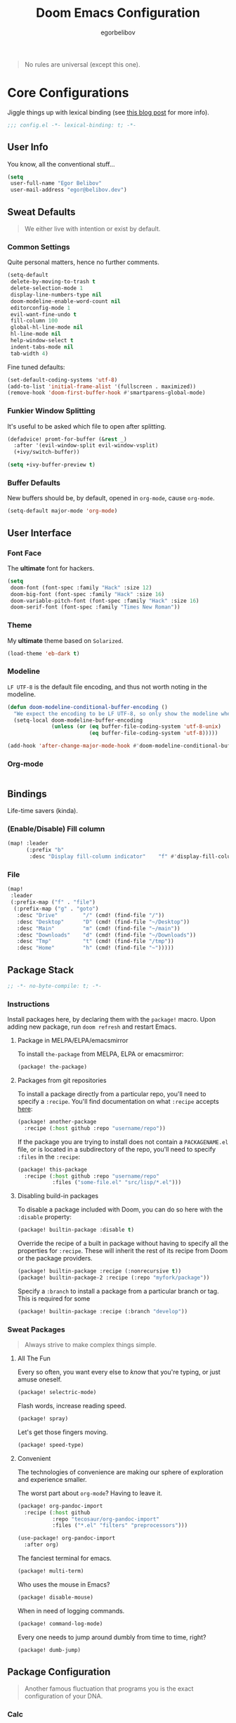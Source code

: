#+TITLE: Doom Emacs Configuration
#+AUTHOR: egorbelibov

#+BEGIN_QUOTE
No rules are universal (except this one).
#+END_QUOTE

* Core Configurations
Jiggle things up with lexical binding (see [[https://nullprogram.com/blog/2016/12/22/][this blog post]] for more info).
#+BEGIN_SRC emacs-lisp :comments no
;;; config.el -*- lexical-binding: t; -*-
#+END_SRC

** User Info
You know, all the conventional stuff…
#+BEGIN_SRC emacs-lisp
(setq
 user-full-name "Egor Belibov"
 user-mail-address "egor@belibov.dev")
#+END_SRC

** Sweat Defaults
#+BEGIN_QUOTE
We either live with intention or exist by default.
#+END_QUOTE

*** Common Settings
Quite personal matters, hence no further comments.
#+BEGIN_SRC emacs-lisp
(setq-default
 delete-by-moving-to-trash t
 delete-selection-mode 1
 display-line-numbers-type nil
 doom-modeline-enable-word-count nil
 editorconfig-mode 1
 evil-want-fine-undo t
 fill-column 100
 global-hl-line-mode nil
 hl-line-mode nil
 help-window-select t
 indent-tabs-mode nil
 tab-width 4)
#+END_SRC

Fine tuned defaults:
#+BEGIN_SRC emacs-lisp
(set-default-coding-systems 'utf-8)
(add-to-list 'initial-frame-alist '(fullscreen . maximized))
(remove-hook 'doom-first-buffer-hook #'smartparens-global-mode)
#+END_SRC

*** Funkier Window Splitting
It's useful to be asked which file to open after splitting.
#+BEGIN_SRC emacs-lisp
(defadvice! promt-for-buffer (&rest _)
  :after '(evil-window-split evil-window-vsplit)
  (+ivy/switch-buffer))
#+END_SRC
#+BEGIN_SRC emacs-lisp
(setq +ivy-buffer-preview t)
#+END_SRC

*** Buffer Defaults
New buffers should be, by default, opened in ~org-mode~, cause ~org-mode~.
#+BEGIN_SRC emacs-lisp
(setq-default major-mode 'org-mode)
#+END_SRC

** User Interface
*** Font Face
The *ultimate* font for hackers.
#+BEGIN_SRC emacs-lisp
(setq
 doom-font (font-spec :family "Hack" :size 12)
 doom-big-font (font-spec :family "Hack" :size 16)
 doom-variable-pitch-font (font-spec :family "Hack" :size 16)
 doom-serif-font (font-spec :family "Times New Roman"))
#+END_SRC

*** Theme
My *ultimate* theme based on ~Solarized~.
#+BEGIN_SRC emacs-lisp
(load-theme 'eb-dark t)
#+END_SRC

*** Modeline
~LF UTF-8~ is the default file encoding, and thus not worth noting in the modeline.
#+BEGIN_SRC emacs-lisp
(defun doom-modeline-conditional-buffer-encoding ()
  "We expect the encoding to be LF UTF-8, so only show the modeline when this is not the case"
  (setq-local doom-modeline-buffer-encoding
              (unless (or (eq buffer-file-coding-system 'utf-8-unix)
                          (eq buffer-file-coding-system 'utf-8)))))

(add-hook 'after-change-major-mode-hook #'doom-modeline-conditional-buffer-encoding)
#+END_SRC

*** Org-mode
#+BEGIN_SRC emacs-lisp
#+END_SRC

** Bindings
Life-time savers (kinda).

*** (Enable/Disable) Fill column
#+BEGIN_SRC emacs-lisp
(map! :leader
      (:prefix "b"
       :desc "Display fill-column indicator"    "f" #'display-fill-column-indicator-mode))
#+END_SRC

*** File
#+BEGIN_SRC emacs-lisp
(map!
 :leader
 (:prefix-map ("f" . "file")
  (:prefix-map ("g" . "goto")
   :desc "Drive"        "/" (cmd! (find-file "/"))
   :desc "Desktop"      "D" (cmd! (find-file "~/Desktop"))
   :desc "Main"         "m" (cmd! (find-file "~/main"))
   :desc "Downloads"    "d" (cmd! (find-file "~/Downloads"))
   :desc "Tmp"          "t" (cmd! (find-file "/tmp"))
   :desc "Home"         "h" (cmd! (find-file "~")))))
#+END_SRC

** Package Stack
:PROPERTIES:
:header-args:emacs-lisp: :tangle "packages.el" :comments link
:END:
#+BEGIN_SRC emacs-lisp :tangle "packages.el" :comments no
;; -*- no-byte-compile: t; -*-
#+END_SRC

*** Instructions
:PROPERTIES:
:header-args:emacs-lisp: :tangle no
:END:
Install packages here, by declaring them with the ~package!~ macro.
Upon adding new package, run ~doom refresh~ and restart Emacs.

**** Package in MELPA/ELPA/emacsmirror
To install ~the-package~ from MELPA, ELPA or emacsmirror:
#+BEGIN_SRC emacs-lisp
(package! the-package)
#+END_SRC

**** Packages from git repositories
To install a package directly from a particular repo, you'll need to specify a ~:recipe~.
You'll find documentation on what ~:recipe~ accepts [[https://github.com/raxod502/straight.el#the-recipe-format][here]]:
#+BEGIN_SRC emacs-lisp
(package! another-package
  :recipe (:host github :repo "username/repo"))
#+END_SRC

If the package you are trying to install does not contain a ~PACKAGENAME.el~ file, or is
located in a subdirectory of the repo, you'll need to specify
~:files~ in the ~:recipe~:
#+BEGIN_SRC emacs-lisp
(package! this-package
  :recipe (:host github :repo "username/repo"
           :files ("some-file.el" "src/lisp/*.el")))
#+END_SRC

**** Disabling build-in packages
To disable a package included with Doom, you can do so here with the ~:disable~ property:
#+BEGIN_SRC emacs-lisp
(package! builtin-package :disable t)
#+END_SRC

#+RESULTS:
| builtin-package |

Override the recipe of a built in package without having to specify all the properties
for ~:recipe~. These will inherit the rest of its recipe from Doom or the
package providers.
#+BEGIN_SRC emacs-lisp
(package! builtin-package :recipe (:nonrecursive t))
(package! builtin-package-2 :recipe (:repo "myfork/package"))
#+END_SRC

Specify a ~:branch~ to install a package from a particular branch or tag. This is required
for some

#+BEGIN_SRC emacs-lisp
(package! builtin-package :recipe (:branch "develop"))
#+END_SRC

*** Sweat Packages
#+BEGIN_QUOTE
Always strive to make complex things simple.
#+END_QUOTE

**** All The Fun
Every so often, you want every else to /know/ that you're typing, or just amuse oneself.
#+BEGIN_SRC emacs-lisp
(package! selectric-mode)
#+END_SRC

Flash words, increase reading speed.
#+BEGIN_SRC emacs-lisp
(package! spray)
#+END_SRC

Let's get those fingers moving.
#+BEGIN_SRC emacs-lisp
(package! speed-type)
#+END_SRC

**** Convenient
The technologies of convenience are making our sphere of exploration and experience smaller.

The worst part about ~org-mode~? Having to leave it.
#+BEGIN_SRC emacs-lisp
(package! org-pandoc-import
  :recipe (:host github
           :repo "tecosaur/org-pandoc-import"
           :files ("*.el" "filters" "preprocessors")))
#+END_SRC
#+BEGIN_SRC emacs-lisp
(use-package! org-pandoc-import
  :after org)
#+END_SRC

The fanciest terminal for emacs.
#+BEGIN_SRC emacs-lisp
(package! multi-term)
#+END_SRC

Who uses the mouse in Emacs?
#+BEGIN_SRC emacs-lisp
(package! disable-mouse)
#+END_SRC

When in need of logging commands.
#+BEGIN_SRC emacs-lisp
(package! command-log-mode)
#+END_SRC

Every one needs to jump around dumbly from time to time, right?
#+BEGIN_SRC emacs-lisp
(package! dumb-jump)
#+END_SRC

** Package Configuration
#+BEGIN_QUOTE
Another famous fluctuation that programs you is the exact configuration of your DNA.
#+END_QUOTE

*** Calc
Cause radians are rad.
#+BEGIN_SRC emacs-lisp
(setq calc-angle-mode 'rad
      calc-algebraic-mode t ;; allows '2*x instead of 'x<RET>2*
      calc-symbolic-mode t) ;; keeps stuff like √2 irrational for as long as possible
#+END_SRC

*** Company
Completion is nice but, only when I want it...
#+BEGIN_SRC emacs-lisp
(after! company
  (setq company-idle-delay nil)
  (add-hook 'evil-normal-state-entry-hook #'company-abort))
#+END_SRC

Also, improve ~company~ (related) memory.
#+BEGIN_SRC emacs-lisp
(setq-default history-length 1000)
(setq-default history-delete-duplicates t)
#+END_SRC

*** Spell-Fu
#+BEGIN_SRC emacs-lisp
(setq spell-fu-directory "~/.doom.d/spell-fu")
#+END_SRC

*** Disable-Mousse
I ♥ my keyboard.
#+BEGIN_SRC emacs-lisp
(global-disable-mouse-mode)
;; And, for evil's individual states.
(mapc #'disable-mouse-in-keymap
      (list evil-motion-state-map
            evil-normal-state-map
            evil-visual-state-map
            evil-insert-state-map))
#+END_SRC

*** Dumb-Jump
Enable ~xref~ backend.
#+BEGIN_SRC emacs-lisp
(add-hook 'xref-backend-functions #'dumb-jump-xref-activate)
#+END_SRC

And, in case things go sideways:
#+BEGIN_SRC emacs-lisp
(setq dumb-jump-default-project "~/main")
#+END_SRC

*** EVIL
So there's this one package called ~evil-escape~. Here's the thing, I don't use it. So...
#+BEGIN_SRC emacs-lisp
(after! evil (evil-escape-mode nil))
#+END_SRC

*** Projectile
All about those projects.
#+BEGIN_SRC emacs-lisp
(setq projectile-project-search-path '("~/main/"))
#+END_SRC

*** Org-Roam
The thinking process.
#+BEGIN_SRC emacs-lisp
(setq org-roam-directory "~/main/egorbelibov/data/braindump")
#+END_SRC

*** Org-Journal
The evaluation process.
#+BEGIN_SRC emacs-lisp
(after! org-journal
  (setq org-journal-date-prefix "#+TITLE: "
        org-journal-date-format "%a %d/%m/%y (%j)"
        org-journal-file-format "%Y-%m-%d.org"
        org-journal-dir (file-truename "~/main/egorbelibov/data/braindump/private")))
#+END_SRC


** Language Configuration
Talk is cheap. Show me the code.

*** Org Mode
**** Tweaking Defaults
#+BEGIN_SRC emacs-lisp
(setq org-directory "~/.org"
      org-log-done 'time
      org-export-in-background t
      org-catch-invisible-edits 'smart)
#+END_SRC

